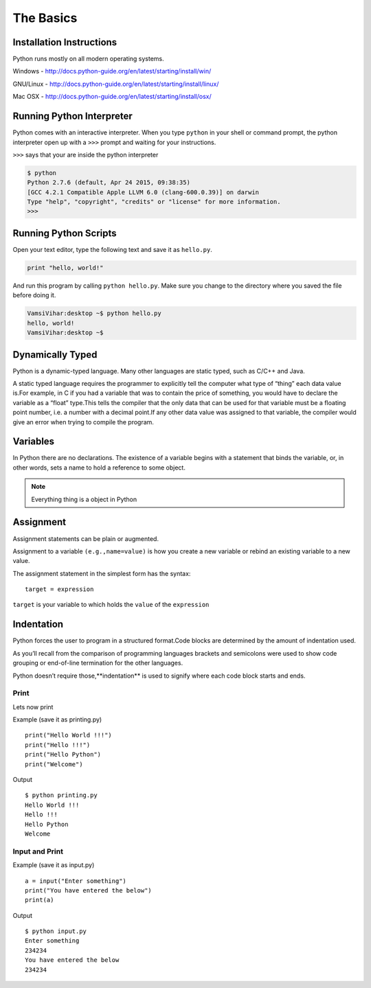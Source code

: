 .. highlight:: python
    :linenothreshold: 0


The Basics
===========



Installation Instructions
-------------------------
Python runs mostly on all modern operating systems.

Windows - `http://docs.python-guide.org/en/latest/starting/install/win/
<http://docs.python-guide.org/en/latest/starting/install/win/>`_


GNU/Linux - `http://docs.python-guide.org/en/latest/starting/install/linux/
<http://docs.python-guide.org/en/latest/starting/install/linux/>`_


Mac OSX - `http://docs.python-guide.org/en/latest/starting/install/osx/
<http://docs.python-guide.org/en/latest/starting/install/osx/>`_




Running Python Interpreter
--------------------------

Python comes with an interactive interpreter. When you type ``python`` in your
shell or command prompt, the python interpreter open up with a ``>>>``
prompt and waiting for your instructions.

``>>>`` says that your are inside the python interpreter


.. code-block:: python

    $ python
    Python 2.7.6 (default, Apr 24 2015, 09:38:35)
    [GCC 4.2.1 Compatible Apple LLVM 6.0 (clang-600.0.39)] on darwin
    Type "help", "copyright", "credits" or "license" for more information.
    >>>



Running Python Scripts
----------------------

Open your text editor, type the following text and save it as ``hello.py``.

.. code-block:: python

    print "hello, world!"

And run this program by calling ``python hello.py``. Make sure you change to
the directory where you saved the file before doing it.

.. code-block:: python

    VamsiVihar:desktop ~$ python hello.py
    hello, world!
    VamsiVihar:desktop ~$




Dynamically Typed
-----------------
Python is a dynamic-typed language. Many other languages are static typed, such as C/C++ and Java.

A static typed language requires the programmer to explicitly tell the computer what type of “thing” each data value is.For example, in C if you had a variable that was to contain the price of something, you would have to declare the variable as a “float” type.This tells the compiler that the only data that can be used for that variable must be a floating point number, i.e. a number with a decimal point.If any other data value was assigned to that variable, the compiler would give an error when trying to compile the program.


Variables
---------
In Python there are no declarations. The existence of a variable begins with a statement that binds the variable, or, in other words, sets a name to hold a reference to some object.

.. note::
    Everything thing is a object in Python


Assignment
----------

Assignment statements can be plain or augmented.

Assignment to a variable ``(e.g.,name=value)`` is how you create a new variable or rebind an existing variable to a new value.


The assignment statement in the simplest form has the syntax:

::

    target = expression


``target`` is your variable to which holds the ``value`` of the ``expression``

Indentation
-----------
Python forces the user to program in a structured format.Code blocks are determined by the amount of indentation used.


As you’ll recall from the comparison of programming languages brackets and semicolons were used to show code grouping or end-of-line termination for the other languages.


Python doesn’t require those,**indentation** is used to signify where each code block starts and ends.


Print
~~~~~

Lets now print

Example (save it as printing.py)

::

    print("Hello World !!!")
    print("Hello !!!")
    print("Hello Python")
    print("Welcome")


Output

::

    $ python printing.py
    Hello World !!!
    Hello !!!
    Hello Python
    Welcome


Input and Print
~~~~~~~~~~~~~~~

Example (save it as input.py)
::

    a = input("Enter something")
    print("You have entered the below")
    print(a)

Output
::

    $ python input.py
    Enter something
    234234
    You have entered the below
    234234
